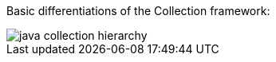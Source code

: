 
Basic differentiations of the Collection framework:


image::https://static.javatpoint.com/images/java-collection-hierarchy.png[]